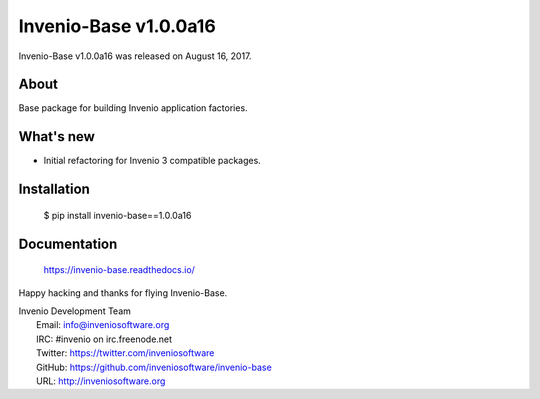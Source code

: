 ========================
 Invenio-Base v1.0.0a16
========================

Invenio-Base v1.0.0a16 was released on August 16, 2017.

About
-----

Base package for building Invenio application factories.

What's new
----------

- Initial refactoring for Invenio 3 compatible packages.

Installation
------------

   $ pip install invenio-base==1.0.0a16

Documentation
-------------

   https://invenio-base.readthedocs.io/

Happy hacking and thanks for flying Invenio-Base.

| Invenio Development Team
|   Email: info@inveniosoftware.org
|   IRC: #invenio on irc.freenode.net
|   Twitter: https://twitter.com/inveniosoftware
|   GitHub: https://github.com/inveniosoftware/invenio-base
|   URL: http://inveniosoftware.org
